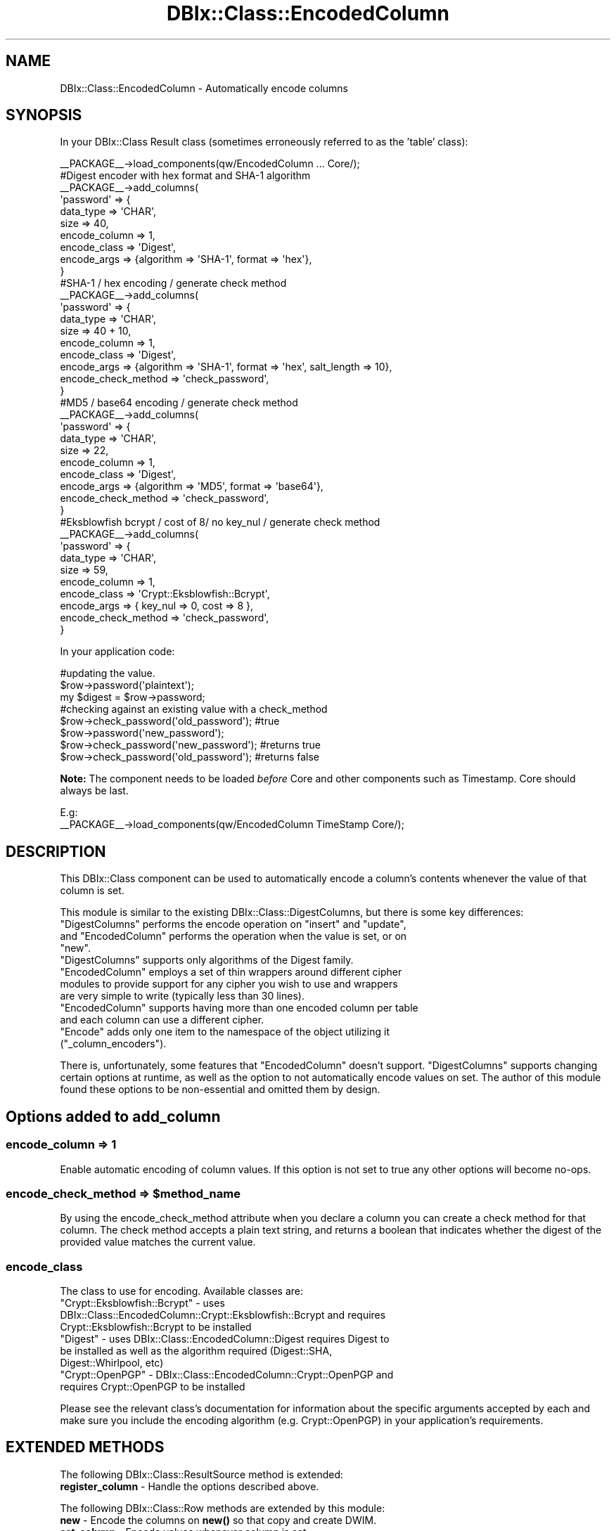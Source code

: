 .\" -*- mode: troff; coding: utf-8 -*-
.\" Automatically generated by Pod::Man 5.01 (Pod::Simple 3.43)
.\"
.\" Standard preamble:
.\" ========================================================================
.de Sp \" Vertical space (when we can't use .PP)
.if t .sp .5v
.if n .sp
..
.de Vb \" Begin verbatim text
.ft CW
.nf
.ne \\$1
..
.de Ve \" End verbatim text
.ft R
.fi
..
.\" \*(C` and \*(C' are quotes in nroff, nothing in troff, for use with C<>.
.ie n \{\
.    ds C` ""
.    ds C' ""
'br\}
.el\{\
.    ds C`
.    ds C'
'br\}
.\"
.\" Escape single quotes in literal strings from groff's Unicode transform.
.ie \n(.g .ds Aq \(aq
.el       .ds Aq '
.\"
.\" If the F register is >0, we'll generate index entries on stderr for
.\" titles (.TH), headers (.SH), subsections (.SS), items (.Ip), and index
.\" entries marked with X<> in POD.  Of course, you'll have to process the
.\" output yourself in some meaningful fashion.
.\"
.\" Avoid warning from groff about undefined register 'F'.
.de IX
..
.nr rF 0
.if \n(.g .if rF .nr rF 1
.if (\n(rF:(\n(.g==0)) \{\
.    if \nF \{\
.        de IX
.        tm Index:\\$1\t\\n%\t"\\$2"
..
.        if !\nF==2 \{\
.            nr % 0
.            nr F 2
.        \}
.    \}
.\}
.rr rF
.\" ========================================================================
.\"
.IX Title "DBIx::Class::EncodedColumn 3pm"
.TH DBIx::Class::EncodedColumn 3pm 2019-09-25 "perl v5.38.2" "User Contributed Perl Documentation"
.\" For nroff, turn off justification.  Always turn off hyphenation; it makes
.\" way too many mistakes in technical documents.
.if n .ad l
.nh
.SH NAME
DBIx::Class::EncodedColumn \- Automatically encode columns
.SH SYNOPSIS
.IX Header "SYNOPSIS"
In your DBIx::Class Result class
(sometimes erroneously referred to as the 'table' class):
.PP
.Vb 1
\&  _\|_PACKAGE_\|_\->load_components(qw/EncodedColumn ... Core/);
\&
\&  #Digest encoder with hex format and SHA\-1 algorithm
\&  _\|_PACKAGE_\|_\->add_columns(
\&    \*(Aqpassword\*(Aq => {
\&      data_type     => \*(AqCHAR\*(Aq,
\&      size          => 40,
\&      encode_column => 1,
\&      encode_class  => \*(AqDigest\*(Aq,
\&      encode_args   => {algorithm => \*(AqSHA\-1\*(Aq, format => \*(Aqhex\*(Aq},
\&  }
\&
\&  #SHA\-1 / hex encoding / generate check method
\&  _\|_PACKAGE_\|_\->add_columns(
\&    \*(Aqpassword\*(Aq => {
\&      data_type   => \*(AqCHAR\*(Aq,
\&      size        => 40 + 10,
\&      encode_column => 1,
\&      encode_class  => \*(AqDigest\*(Aq,
\&      encode_args   => {algorithm => \*(AqSHA\-1\*(Aq, format => \*(Aqhex\*(Aq, salt_length => 10},
\&      encode_check_method => \*(Aqcheck_password\*(Aq,
\&  }
\&
\&  #MD5 /  base64 encoding / generate check method
\&  _\|_PACKAGE_\|_\->add_columns(
\&    \*(Aqpassword\*(Aq => {
\&      data_type => \*(AqCHAR\*(Aq,
\&      size      => 22,
\&      encode_column => 1,
\&      encode_class  => \*(AqDigest\*(Aq,
\&      encode_args   => {algorithm => \*(AqMD5\*(Aq, format => \*(Aqbase64\*(Aq},
\&      encode_check_method => \*(Aqcheck_password\*(Aq,
\&  }
\&
\&  #Eksblowfish bcrypt / cost of 8/ no key_nul / generate check method
\&  _\|_PACKAGE_\|_\->add_columns(
\&    \*(Aqpassword\*(Aq => {
\&      data_type => \*(AqCHAR\*(Aq,
\&      size      => 59,
\&      encode_column => 1,
\&      encode_class  => \*(AqCrypt::Eksblowfish::Bcrypt\*(Aq,
\&      encode_args   => { key_nul => 0, cost => 8 },
\&      encode_check_method => \*(Aqcheck_password\*(Aq,
\&  }
.Ve
.PP
In your application code:
.PP
.Vb 3
\&   #updating the value.
\&   $row\->password(\*(Aqplaintext\*(Aq);
\&   my $digest = $row\->password;
\&
\&   #checking against an existing value with a check_method
\&   $row\->check_password(\*(Aqold_password\*(Aq); #true
\&   $row\->password(\*(Aqnew_password\*(Aq);
\&   $row\->check_password(\*(Aqnew_password\*(Aq); #returns true
\&   $row\->check_password(\*(Aqold_password\*(Aq); #returns false
.Ve
.PP
\&\fBNote:\fR The component needs to be loaded \fIbefore\fR Core and other components
such as Timestamp. Core should always be last.
.PP
.Vb 2
\&   E.g:
\&   _\|_PACKAGE_\|_\->load_components(qw/EncodedColumn TimeStamp Core/);
.Ve
.SH DESCRIPTION
.IX Header "DESCRIPTION"
This DBIx::Class component can be used to automatically encode a column's
contents whenever the value of that column is set.
.PP
This module is similar to the existing DBIx::Class::DigestColumns, but there
is some key differences:
.ie n .IP """DigestColumns"" performs the encode operation on ""insert"" and ""update"", and ""EncodedColumn"" performs the operation when the value is set, or on ""new""." 4
.el .IP "\f(CWDigestColumns\fR performs the encode operation on \f(CWinsert\fR and \f(CWupdate\fR, and \f(CWEncodedColumn\fR performs the operation when the value is set, or on \f(CWnew\fR." 4
.IX Item "DigestColumns performs the encode operation on insert and update, and EncodedColumn performs the operation when the value is set, or on new."
.PD 0
.ie n .IP """DigestColumns"" supports only algorithms of the Digest family. ""EncodedColumn"" employs a set of thin wrappers around different cipher modules to provide support for any cipher you wish to use and wrappers are very simple to write (typically less than 30 lines)." 4
.el .IP "\f(CWDigestColumns\fR supports only algorithms of the Digest family. \f(CWEncodedColumn\fR employs a set of thin wrappers around different cipher modules to provide support for any cipher you wish to use and wrappers are very simple to write (typically less than 30 lines)." 4
.IX Item "DigestColumns supports only algorithms of the Digest family. EncodedColumn employs a set of thin wrappers around different cipher modules to provide support for any cipher you wish to use and wrappers are very simple to write (typically less than 30 lines)."
.ie n .IP """EncodedColumn"" supports having more than one encoded column per table and each column can use a different cipher." 4
.el .IP "\f(CWEncodedColumn\fR supports having more than one encoded column per table and each column can use a different cipher." 4
.IX Item "EncodedColumn supports having more than one encoded column per table and each column can use a different cipher."
.ie n .IP """Encode"" adds only one item to the namespace of the object utilizing it (""_column_encoders"")." 4
.el .IP "\f(CWEncode\fR adds only one item to the namespace of the object utilizing it (\f(CW_column_encoders\fR)." 4
.IX Item "Encode adds only one item to the namespace of the object utilizing it (_column_encoders)."
.PD
.PP
There is, unfortunately, some features that \f(CW\*(C`EncodedColumn\*(C'\fR doesn't support.
\&\f(CW\*(C`DigestColumns\*(C'\fR supports changing certain options at runtime, as well as
the option to not automatically encode values on set. The author of this module
found these options to be non-essential and omitted them by design.
.SH "Options added to add_column"
.IX Header "Options added to add_column"
.SS "encode_column => 1"
.IX Subsection "encode_column => 1"
Enable automatic encoding of column values. If this option is not set to true
any other options will become no-ops.
.ie n .SS "encode_check_method => $method_name"
.el .SS "encode_check_method => \f(CW$method_name\fP"
.IX Subsection "encode_check_method => $method_name"
By using the encode_check_method attribute when you declare a column you
can create a check method for that column. The check method accepts a plain
text string, and returns a boolean that indicates whether the digest of the
provided value matches the current value.
.SS encode_class
.IX Subsection "encode_class"
The class to use for encoding. Available classes are:
.ie n .IP """Crypt::Eksblowfish::Bcrypt"" \- uses DBIx::Class::EncodedColumn::Crypt::Eksblowfish::Bcrypt and requires Crypt::Eksblowfish::Bcrypt to be installed" 4
.el .IP "\f(CWCrypt::Eksblowfish::Bcrypt\fR \- uses DBIx::Class::EncodedColumn::Crypt::Eksblowfish::Bcrypt and requires Crypt::Eksblowfish::Bcrypt to be installed" 4
.IX Item "Crypt::Eksblowfish::Bcrypt - uses DBIx::Class::EncodedColumn::Crypt::Eksblowfish::Bcrypt and requires Crypt::Eksblowfish::Bcrypt to be installed"
.PD 0
.ie n .IP """Digest"" \- uses DBIx::Class::EncodedColumn::Digest requires Digest to be installed as well as the algorithm required (Digest::SHA, Digest::Whirlpool, etc)" 4
.el .IP "\f(CWDigest\fR \- uses DBIx::Class::EncodedColumn::Digest requires Digest to be installed as well as the algorithm required (Digest::SHA, Digest::Whirlpool, etc)" 4
.IX Item "Digest - uses DBIx::Class::EncodedColumn::Digest requires Digest to be installed as well as the algorithm required (Digest::SHA, Digest::Whirlpool, etc)"
.ie n .IP """Crypt::OpenPGP"" \- DBIx::Class::EncodedColumn::Crypt::OpenPGP and requires Crypt::OpenPGP to be installed" 4
.el .IP "\f(CWCrypt::OpenPGP\fR \- DBIx::Class::EncodedColumn::Crypt::OpenPGP and requires Crypt::OpenPGP to be installed" 4
.IX Item "Crypt::OpenPGP - DBIx::Class::EncodedColumn::Crypt::OpenPGP and requires Crypt::OpenPGP to be installed"
.PD
.PP
Please see the relevant class's documentation for information about the
specific arguments accepted by each and make sure you include the encoding
algorithm (e.g. Crypt::OpenPGP) in your application's requirements.
.SH "EXTENDED METHODS"
.IX Header "EXTENDED METHODS"
The following DBIx::Class::ResultSource method is extended:
.IP "\fBregister_column\fR \- Handle the options described above." 4
.IX Item "register_column - Handle the options described above."
.PP
The following DBIx::Class::Row methods are extended by this module:
.IP "\fBnew\fR \- Encode the columns on \fBnew()\fR so that copy and create DWIM." 4
.IX Item "new - Encode the columns on new() so that copy and create DWIM."
.PD 0
.IP "\fBset_column\fR \- Encode values whenever column is set." 4
.IX Item "set_column - Encode values whenever column is set."
.PD
.SH "SEE ALSO"
.IX Header "SEE ALSO"
DBIx::Class::DigestColumns, DBIx::Class, Digest
.SH AUTHOR
.IX Header "AUTHOR"
Guillermo Roditi (groditi) <groditi@cpan.org>
.PP
Inspired by the original module written by Tom Kirkpatrick (tkp) <tkp@cpan.org>
featuring contributions from Guillermo Roditi (groditi) <groditi@cpan.org>
and Marc Mims <marc@questright.com>
.SH CONTRIBUTORS
.IX Header "CONTRIBUTORS"
jshirley \- J. Shirley <cpan@coldhardcode.com>
.PP
kentnl \- Kent Fredric <kentnl@cpan.org>
.PP
mst \- Matt S Trout <mst@shadowcat.co.uk>
.PP
wreis \- Wallace reis <wreis@cpan.org>
.SH COPYRIGHT
.IX Header "COPYRIGHT"
Copyright (c) the DBIx::Class::EncodedColumn "AUTHOR" and "CONTRIBUTORS" as
listed above.
.SH LICENSE
.IX Header "LICENSE"
This library is free software and may be distributed under the same terms
as perl itself.
